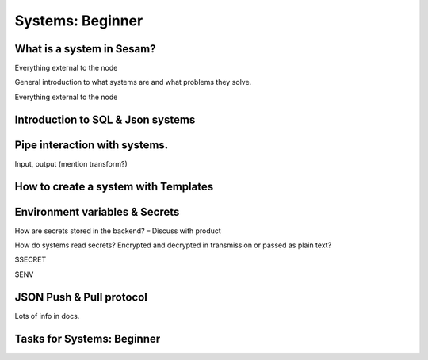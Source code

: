 .. _systems-beginner-2-1:

Systems: Beginner
-----------------

.. _what-is-a-system-in-sesam-2-1:

What is a system in Sesam?
~~~~~~~~~~~~~~~~~~~~~~~~~~
Everything external to the node

General introduction to what systems are and what problems they solve.

Everything external to the node

.. _introduction-to-sql-json-systems-2-1:

Introduction to SQL & Json systems
~~~~~~~~~~~~~~~~~~~~~~~~~~~~~~~~~~

.. _pipe-interaction-with-systems.-2-1:

Pipe interaction with systems.
~~~~~~~~~~~~~~~~~~~~~~~~~~~~~~

Input, output (mention transform?)

.. _how-to-create-a-system-with-templates-2-1:

How to create a system with Templates
~~~~~~~~~~~~~~~~~~~~~~~~~~~~~~~~~~~~~

.. _environment-variables-secrets-2-1:

Environment variables & Secrets
~~~~~~~~~~~~~~~~~~~~~~~~~~~~~~~

How are secrets stored in the backend? – Discuss with product

How do systems read secrets? Encrypted and decrypted in transmission or
passed as plain text?

$SECRET

$ENV

.. _json-push-pull-protocol-2-1:

JSON Push & Pull protocol
~~~~~~~~~~~~~~~~~~~~~~~~~

Lots of info in docs.

.. _tasks-for-systems-beginner-2-1:

Tasks for Systems: Beginner
~~~~~~~~~~~~~~~~~~~~~~~~~~~
